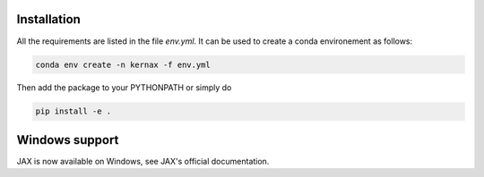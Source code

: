 Installation
============

All the requirements are listed in the file `env.yml`. It can be used to create a conda environement as follows:

.. code::

    conda env create -n kernax -f env.yml


Then add the package to your PYTHONPATH or simply do 

.. code::

    pip install -e .


Windows support
===============

JAX is now available on Windows, see JAX's official documentation.